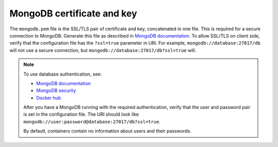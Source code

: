 .. _decapod_mongodb_config:

===========================
MongoDB certificate and key
===========================

The ``mongodb.pem`` file is the SSL/TLS pair of certificate and key,
concatenated in one file. This is required for a secure connection to MongoDB.
Generate this file as described in
`MongoDB documentation <https://docs.mongodb.com/manual/tutorial/configure-ssl/#pem-file>`_.
To allow SSL/TLS on client side, verify that the configuration file has the
``?ssl=true`` parameter in URI. For example, ``mongodb://database:27017/db``
will not use a secure connection, but ``mongodb://database:27017/db?ssl=true``
will.

.. note::

   To use database authentication, see:

   * `MongoDB documentation <https://docs.mongodb.com/manual/core/security-users/>`__
   * `MongoDB security <https://gist.github.com/leommoore/f977860d22dfb2860fc2>`__
   * `Docker hub <https://hub.docker.com/_/mongo/>`_

   After you have a MongoDB running with the required authentication, verify
   that the user and password pair is set in the configuration file. The URI
   should look like ``mongodb://user:password@database:27017/db?ssl=true``.

   By default, containers contain no information about users and their
   passwords.
